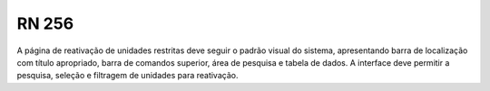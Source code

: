 **RN 256**
==========
A página de reativação de unidades restritas deve seguir o padrão visual do sistema, apresentando barra de localização com título apropriado, barra de comandos superior, área de pesquisa e tabela de dados. A interface deve permitir a pesquisa, seleção e filtragem de unidades para reativação.
